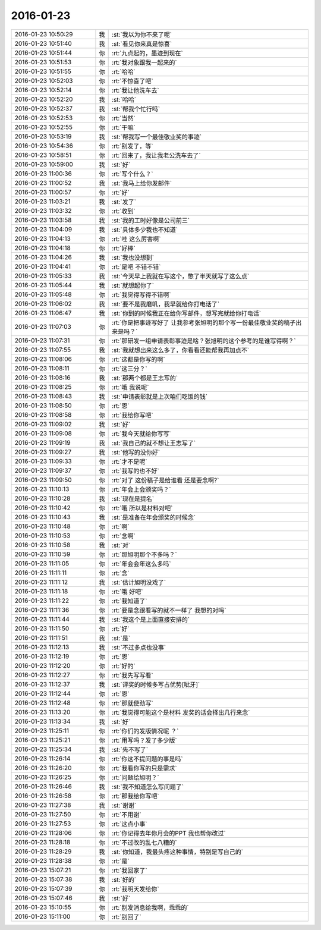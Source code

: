 2016-01-23
-------------

.. list-table::
   :widths: 25, 1, 60

   * - 2016-01-23 10:50:29
     - 我
     - :st:`我以为你不来了呢`
   * - 2016-01-23 10:51:40
     - 我
     - :st:`看见你来真是惊喜`
   * - 2016-01-23 10:51:44
     - 你
     - :rt:`九点起的，墨迹到现在`
   * - 2016-01-23 10:51:53
     - 你
     - :rt:`我对象跟我一起来的`
   * - 2016-01-23 10:51:55
     - 你
     - :rt:`哈哈`
   * - 2016-01-23 10:52:03
     - 你
     - :rt:`不惊喜了吧`
   * - 2016-01-23 10:52:14
     - 你
     - :rt:`我让他洗车去`
   * - 2016-01-23 10:52:20
     - 我
     - :st:`哈哈`
   * - 2016-01-23 10:52:37
     - 我
     - :st:`帮我个忙行吗`
   * - 2016-01-23 10:52:53
     - 你
     - :rt:`当然`
   * - 2016-01-23 10:52:55
     - 你
     - :rt:`干嘛`
   * - 2016-01-23 10:53:19
     - 我
     - :st:`帮我写一个最佳敬业奖的事迹`
   * - 2016-01-23 10:54:36
     - 你
     - :rt:`别发了，等`
   * - 2016-01-23 10:58:51
     - 你
     - :rt:`回来了，我让我老公洗车去了`
   * - 2016-01-23 10:59:00
     - 我
     - :st:`好`
   * - 2016-01-23 11:00:36
     - 你
     - :rt:`写个什么？`
   * - 2016-01-23 11:00:52
     - 我
     - :st:`我马上给你发邮件`
   * - 2016-01-23 11:00:57
     - 你
     - :rt:`好`
   * - 2016-01-23 11:03:21
     - 我
     - :st:`发了`
   * - 2016-01-23 11:03:32
     - 你
     - :rt:`收到`
   * - 2016-01-23 11:03:58
     - 我
     - :st:`我的工时好像是公司前三`
   * - 2016-01-23 11:04:09
     - 我
     - :st:`具体多少我也不知道`
   * - 2016-01-23 11:04:13
     - 你
     - :rt:`哇 这么厉害啊`
   * - 2016-01-23 11:04:18
     - 你
     - :rt:`好棒`
   * - 2016-01-23 11:04:26
     - 我
     - :st:`我也没想到`
   * - 2016-01-23 11:04:41
     - 你
     - :rt:`是吧 不错不错`
   * - 2016-01-23 11:05:33
     - 我
     - :st:`今天早上我就在写这个，憋了半天就写了这么点`
   * - 2016-01-23 11:05:44
     - 我
     - :st:`就想起你了`
   * - 2016-01-23 11:05:48
     - 你
     - :rt:`我觉得写得不错啊`
   * - 2016-01-23 11:06:02
     - 我
     - :st:`要不是我磨叽，我早就给你打电话了`
   * - 2016-01-23 11:06:47
     - 我
     - :st:`你到的时候我正在给你写邮件，想写完就给你打电话`
   * - 2016-01-23 11:07:03
     - 你
     - :rt:`你是把事迹写好了 让我参考张旭明的那个写一份最佳敬业奖的稿子出来是吗？`
   * - 2016-01-23 11:07:31
     - 你
     - :rt:`那研发一组申请表彰事迹是啥？张旭明的这个参考的是谁写得啊？`
   * - 2016-01-23 11:07:55
     - 我
     - :st:`我就想出来这么多了，你看看还能帮我再加点不`
   * - 2016-01-23 11:08:06
     - 你
     - :rt:`这都是你写的啊`
   * - 2016-01-23 11:08:11
     - 你
     - :rt:`这三分？`
   * - 2016-01-23 11:08:16
     - 我
     - :st:`那两个都是王志写的`
   * - 2016-01-23 11:08:25
     - 你
     - :rt:`哦 我说呢`
   * - 2016-01-23 11:08:43
     - 我
     - :st:`申请表彰就是上次咱们吃饭的钱`
   * - 2016-01-23 11:08:50
     - 你
     - :rt:`恩`
   * - 2016-01-23 11:08:58
     - 你
     - :rt:`我给你写吧`
   * - 2016-01-23 11:09:02
     - 我
     - :st:`好`
   * - 2016-01-23 11:09:08
     - 你
     - :rt:`我今天就给你写写`
   * - 2016-01-23 11:09:19
     - 我
     - :st:`我自己的就不想让王志写了`
   * - 2016-01-23 11:09:27
     - 我
     - :st:`他写的没你好`
   * - 2016-01-23 11:09:33
     - 你
     - :rt:`才不是呢`
   * - 2016-01-23 11:09:37
     - 你
     - :rt:`我写的也不好`
   * - 2016-01-23 11:09:50
     - 你
     - :rt:`对了 这份稿子是给谁看 还是要念啊?`
   * - 2016-01-23 11:10:13
     - 你
     - :rt:`年会上会颁奖吗？`
   * - 2016-01-23 11:10:28
     - 我
     - :st:`现在是提名`
   * - 2016-01-23 11:10:42
     - 你
     - :rt:`哦 所以是材料对吧`
   * - 2016-01-23 11:10:43
     - 我
     - :st:`是准备在年会颁奖的时候念`
   * - 2016-01-23 11:10:48
     - 你
     - :rt:`啊`
   * - 2016-01-23 11:10:53
     - 你
     - :rt:`念啊`
   * - 2016-01-23 11:10:58
     - 我
     - :st:`对`
   * - 2016-01-23 11:10:59
     - 你
     - :rt:`那旭明那个不多吗？`
   * - 2016-01-23 11:11:05
     - 你
     - :rt:`年会会年这么多吗`
   * - 2016-01-23 11:11:11
     - 你
     - :rt:`念`
   * - 2016-01-23 11:11:12
     - 我
     - :st:`估计旭明没戏了`
   * - 2016-01-23 11:11:18
     - 你
     - :rt:`哦 好吧`
   * - 2016-01-23 11:11:22
     - 你
     - :rt:`我知道了`
   * - 2016-01-23 11:11:36
     - 你
     - :rt:`要是念跟看写的就不一样了 我想的对吗`
   * - 2016-01-23 11:11:44
     - 我
     - :st:`我这个是上面直接安排的`
   * - 2016-01-23 11:11:50
     - 你
     - :rt:`好`
   * - 2016-01-23 11:11:51
     - 我
     - :st:`是`
   * - 2016-01-23 11:12:13
     - 我
     - :st:`不过多点也没事`
   * - 2016-01-23 11:12:19
     - 你
     - :rt:`恩`
   * - 2016-01-23 11:12:20
     - 你
     - :rt:`好的`
   * - 2016-01-23 11:12:27
     - 你
     - :rt:`我先写写看`
   * - 2016-01-23 11:12:37
     - 我
     - :st:`评奖的时候多写占优势[呲牙]`
   * - 2016-01-23 11:12:44
     - 你
     - :rt:`恩`
   * - 2016-01-23 11:12:48
     - 你
     - :rt:`那就使劲写`
   * - 2016-01-23 11:13:20
     - 你
     - :rt:`我觉得可能这个是材料 发奖的话会择出几行来念`
   * - 2016-01-23 11:13:34
     - 我
     - :st:`好`
   * - 2016-01-23 11:25:11
     - 你
     - :rt:`你们的发版情况呢 ？`
   * - 2016-01-23 11:25:21
     - 你
     - :rt:`用写吗？发了多少版`
   * - 2016-01-23 11:25:34
     - 我
     - :st:`先不写了`
   * - 2016-01-23 11:26:14
     - 你
     - :rt:`你这不提问题的事是吗`
   * - 2016-01-23 11:26:20
     - 你
     - :rt:`我看你写的只是需求`
   * - 2016-01-23 11:26:25
     - 你
     - :rt:`问题给旭明？`
   * - 2016-01-23 11:26:46
     - 我
     - :st:`我不知道怎么写问题了`
   * - 2016-01-23 11:26:58
     - 你
     - :rt:`那我给你写吧`
   * - 2016-01-23 11:27:38
     - 我
     - :st:`谢谢`
   * - 2016-01-23 11:27:50
     - 你
     - :rt:`不用谢`
   * - 2016-01-23 11:27:53
     - 你
     - :rt:`这点小事`
   * - 2016-01-23 11:28:06
     - 你
     - :rt:`你记得去年你月会的PPT 我也帮你改过`
   * - 2016-01-23 11:28:18
     - 你
     - :rt:`不过改的乱七八糟的`
   * - 2016-01-23 11:28:29
     - 我
     - :st:`你知道，我最头疼这种事情，特别是写自己的`
   * - 2016-01-23 11:28:38
     - 你
     - :rt:`是`
   * - 2016-01-23 15:07:21
     - 你
     - :rt:`我回家了`
   * - 2016-01-23 15:07:38
     - 我
     - :st:`好的`
   * - 2016-01-23 15:07:39
     - 你
     - :rt:`我明天发给你`
   * - 2016-01-23 15:07:46
     - 我
     - :st:`好`
   * - 2016-01-23 15:10:55
     - 你
     - :rt:`别发消息给我啊，乖乖的`
   * - 2016-01-23 15:11:00
     - 你
     - :rt:`别回了`